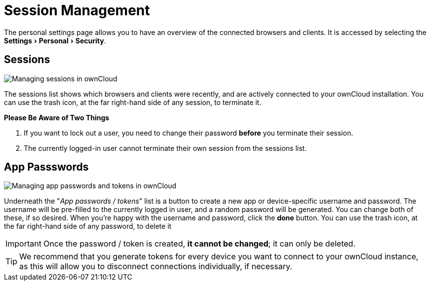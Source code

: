 = Session Management
:experimental:

The personal settings page allows you to have an overview of the connected browsers and clients.
It is accessed by selecting the menu:Settings[Personal > Security].

[[sessions]]
== Sessions

image:session_management/sessions.png[Managing sessions in ownCloud]

The sessions list shows which browsers and clients were recently, and are actively connected to your ownCloud installation. 
You can use the trash icon, at the far right-hand side of any session, to terminate it. 

*Please Be Aware of Two Things*

. If you want to lock out a user, you need to change their password *before* you terminate their session. 
. The currently logged-in user cannot terminate their own session from the sessions list.

[[app-passwords]]
== App Passswords

image:session_management/app_passwords.png[Managing app passwords and tokens in ownCloud]

Underneath the "_App passwords / tokens_" list is a button to create a new app or device-specific username and password. 
The username will be pre-filled to the currently logged in user, and a random password will be generated. 
You can change both of these, if so desired. 
When you're happy with the username and password, click the btn:[done] button.
You can use the trash icon, at the far right-hand side of any password, to delete it 


IMPORTANT: Once the password / token is created, *it cannot be changed*; it can only be deleted.

TIP: We recommend that you generate tokens for every device you want to connect to your ownCloud instance, as this will allow you to disconnect connections individually, if necessary.
